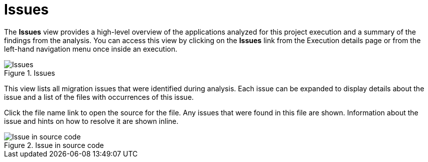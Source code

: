 // Module included in the following assemblies:
//
// * docs/web-console-guide/master.adoc

[id="web-report-issues_{context}"]
= Issues
//= Migration Issues

The *Issues* view provides a high-level overview of the applications analyzed for this project execution and a summary of the findings from the analysis. You can access this view by clicking on the *Issues* link from the Execution details page or from the left-hand navigation menu once inside an execution.

// TODO: Screenshot of Issues
.Issues
image::error.png[Issues]

This view lists all migration issues that were identified during analysis. Each issue can be expanded to display details about the issue and a list of the files with occurrences of this issue.

Click the file name link to open the source for the file. Any issues that were found in this file are shown. Information about the issue and hints on how to resolve it are shown inline.

// TODO: Screenshot of Source (Different than from app details, because of breadcrumb bar?)
.Issue in source code
image::error.png[Issue in source code]

// TODO: Mention the link to show the rule, once it works?
// TODO: What else to say?
